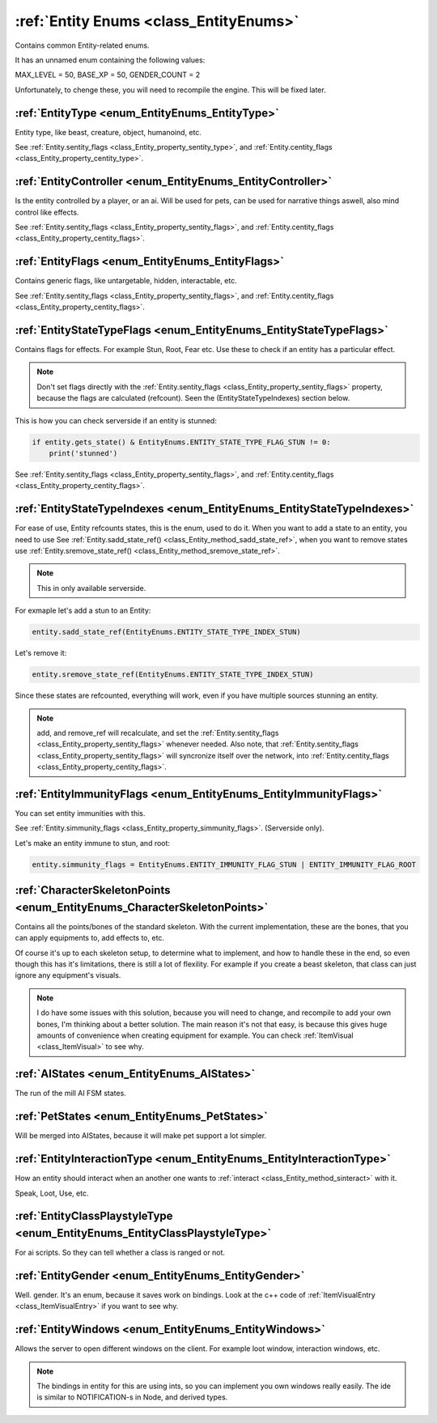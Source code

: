 .. _doc_general_entity_enums:

:ref:`Entity Enums <class_EntityEnums>`
=======================================

Contains common Entity-related enums.

It has an unnamed enum containing the following values:

MAX_LEVEL = 50,
BASE_XP = 50,
GENDER_COUNT = 2

Unfortunately, to chenge these, you will need to recompile the engine. 
This will be fixed later.

:ref:`EntityType <enum_EntityEnums_EntityType>`
-----------------------------------------------

Entity type, like beast, creature, object, humanoind, etc.

See :ref:`Entity.sentity_flags <class_Entity_property_sentity_type>`, and :ref:`Entity.centity_flags <class_Entity_property_centity_type>`.


:ref:`EntityController <enum_EntityEnums_EntityController>`
-----------------------------------------------------------

Is the entity controlled by a player, or an ai. Will be used for pets, can be used for 
narrative things aswell, also mind control like effects.

See :ref:`Entity.sentity_flags <class_Entity_property_sentity_flags>`, and :ref:`Entity.centity_flags <class_Entity_property_centity_flags>`.


:ref:`EntityFlags <enum_EntityEnums_EntityFlags>`
-------------------------------------------------

Contains generic flags, like untargetable, hidden, interactable, etc.

See :ref:`Entity.sentity_flags <class_Entity_property_sentity_flags>`, and 
:ref:`Entity.centity_flags <class_Entity_property_centity_flags>`.


:ref:`EntityStateTypeFlags <enum_EntityEnums_EntityStateTypeFlags>`
-------------------------------------------------------------------

Contains flags for effects. For example Stun, Root, Fear etc. Use these to check if 
an entity has a particular effect.

.. note:: Don't set flags directly with the :ref:`Entity.sentity_flags <class_Entity_property_sentity_flags>` 
          property, because the flags are calculated (refcount). Seen the (EntityStateTypeIndexes) 
          section below.

This is how you can check serverside if an entity is stunned:

.. code-block:: gdscript

    if entity.gets_state() & EntityEnums.ENTITY_STATE_TYPE_FLAG_STUN != 0:
        print('stunned')

See :ref:`Entity.sentity_flags <class_Entity_property_sentity_flags>`, 
and :ref:`Entity.centity_flags <class_Entity_property_centity_flags>`.

:ref:`EntityStateTypeIndexes <enum_EntityEnums_EntityStateTypeIndexes>`
-----------------------------------------------------------------------

For ease of use, Entity refcounts states, this is the enum, used to do it. When you want to add a state to an 
entity, you need to use See :ref:`Entity.sadd_state_ref() <class_Entity_method_sadd_state_ref>`, 
when you want to remove states use :ref:`Entity.sremove_state_ref() <class_Entity_method_sremove_state_ref>`.

.. note:: This in only available serverside.

For exmaple let's add a stun to an Entity:

.. code-block:: gdscript

    entity.sadd_state_ref(EntityEnums.ENTITY_STATE_TYPE_INDEX_STUN)

Let's remove it:

.. code-block:: gdscript

    entity.sremove_state_ref(EntityEnums.ENTITY_STATE_TYPE_INDEX_STUN)

Since these states are refcounted, everything will work, even if you have multiple sources stunning an entity.

.. note:: add, and remove_ref will recalculate, and set the :ref:`Entity.sentity_flags <class_Entity_property_sentity_flags>`
          whenever needed. Also note, that :ref:`Entity.sentity_flags <class_Entity_property_sentity_flags>` will 
          syncronize itself over the network, into :ref:`Entity.centity_flags <class_Entity_property_centity_flags>`.

:ref:`EntityImmunityFlags <enum_EntityEnums_EntityImmunityFlags>`
-----------------------------------------------------------------

You can set entity immunities with this. 

See :ref:`Entity.simmunity_flags <class_Entity_property_simmunity_flags>`. (Serverside only).

Let's make an entity immune to stun, and root:

.. code-block:: gdscript

    entity.simmunity_flags = EntityEnums.ENTITY_IMMUNITY_FLAG_STUN | ENTITY_IMMUNITY_FLAG_ROOT

:ref:`CharacterSkeletonPoints <enum_EntityEnums_CharacterSkeletonPoints>`
-------------------------------------------------------------------------

Contains all the points/bones of the standard skeleton. With the current implementation, these are the bones,
that you can apply equipments to, add effects to, etc.

Of course it's up to each skeleton setup, to determine what to implement, and how to handle these in the end,
so even though this has it's limitations, there is still a lot of flexility. For example if you create a beast 
skeleton, that class can just ignore any equipment's visuals.

.. note:: I do have some issues with this solution, because you will need to change, and recompile to add your own bones,
          I'm thinking about a better solution. The main reason it's not that easy, is because this gives huge amounts 
          of convenience when creating equipment for example. You can check :ref:`ItemVisual <class_ItemVisual>` to see why.

:ref:`AIStates <enum_EntityEnums_AIStates>`
-------------------------------------------

The run of the mill AI FSM states.

:ref:`PetStates <enum_EntityEnums_PetStates>`
---------------------------------------------

Will be merged into AIStates, because it will make pet support a lot simpler.

:ref:`EntityInteractionType <enum_EntityEnums_EntityInteractionType>`
---------------------------------------------------------------------

How an entity should interact when an another one wants to :ref:`interact <class_Entity_method_sinteract>` with it.

Speak, Loot, Use, etc.

:ref:`EntityClassPlaystyleType <enum_EntityEnums_EntityClassPlaystyleType>`
---------------------------------------------------------------------------

For ai scripts. So they can tell whether a class is ranged or not.

:ref:`EntityGender <enum_EntityEnums_EntityGender>`
---------------------------------------------------

Well. gender. It's an enum, because it saves work on bindings. Look at the c++ code of 
:ref:`ItemVisualEntry <class_ItemVisualEntry>` if you want to see why.

:ref:`EntityWindows <enum_EntityEnums_EntityWindows>`
-----------------------------------------------------

Allows the server to open different windows on the client. For example loot window, interaction windows, etc.

.. note:: The bindings in entity for this are using ints, so you can implement you own windows really easily.
          The ide is similar to NOTIFICATION-s in Node, and derived types.

